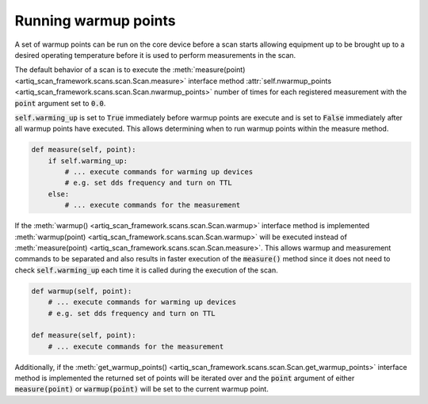 Running warmup points
=========================

A set of warmup points can be run on the core device before a scan starts allowing equipment up to be brought up to
a desired operating temperature before it is used to perform measurements in the scan.

The default behavior of a scan is to execute the :meth:`measure(point) <artiq_scan_framework.scans.scan.Scan.measure>`
interface method :attr:`self.nwarmup_points <artiq_scan_framework.scans.scan.Scan.nwarmup_points>`
number of times for each registered measurement with the :code:`point` argument set to :code:`0.0`.

:code:`self.warming_up` is set to :code:`True` immediately before warmup points are execute and is set to :code:`False`
immediately after all warmup points have executed.  This allows determining when to run warmup points within the
measure method.

.. code-block:: python

    def measure(self, point):
        if self.warming_up:
            # ... execute commands for warming up devices
            # e.g. set dds frequency and turn on TTL
        else:
            # ... execute commands for the measurement

If the :meth:`warmup() <artiq_scan_framework.scans.scan.Scan.warmup>` interface method is implemented
:meth:`warmup(point) <artiq_scan_framework.scans.scan.Scan.warmup>` will be executed instead of
:meth:`measure(point) <artiq_scan_framework.scans.scan.Scan.measure>`.  This allows warmup and measurement commands
to be separated and also results in faster execution of the :code:`measure()` method since it does not need to check
:code:`self.warming_up` each time it is called during the execution of the scan.

.. code-block:: python

    def warmup(self, point):
        # ... execute commands for warming up devices
        # e.g. set dds frequency and turn on TTL

    def measure(self, point):
        # ... execute commands for the measurement


Additionally, if the :meth:`get_warmup_points() <artiq_scan_framework.scans.scan.Scan.get_warmup_points>` interface method
is implemented the returned set of points will be iterated over and the :code:`point` argument of either
:code:`measure(point)` or :code:`warmup(point)` will be set to the current warmup point.

